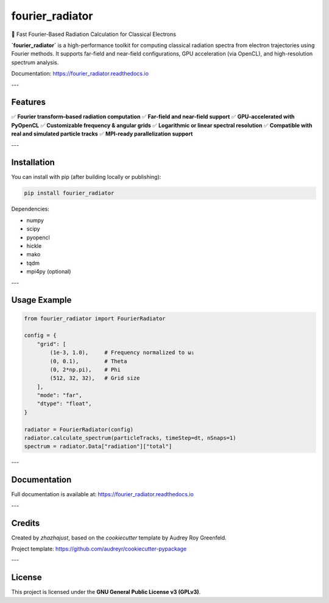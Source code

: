 fourier_radiator
================

📡 Fast Fourier-Based Radiation Calculation for Classical Electrons

**`fourier_radiator`** is a high-performance toolkit for computing classical radiation spectra from electron trajectories using Fourier methods. It supports far-field and near-field configurations, GPU acceleration (via OpenCL), and high-resolution spectrum analysis.

.. image:: https://img.shields.io/pypi/v/fourier_radiator.svg
    :target: https://pypi.python.org/pypi/fourier_radiator
    :alt: PyPI Version

.. image:: https://img.shields.io/travis/zhazhajust/fourier_radiator.svg
    :target: https://travis-ci.com/zhazhajust/fourier_radiator
    :alt: Build Status

.. image:: https://readthedocs.org/projects/fourier_radiator/badge/?version=latest
    :target: https://fourier_radiator.readthedocs.io/en/latest/?version=latest
    :alt: Documentation Status

Documentation: https://fourier_radiator.readthedocs.io

---

Features
--------

✅ **Fourier transform–based radiation computation**  
✅ **Far-field and near-field support**  
✅ **GPU-accelerated with PyOpenCL**  
✅ **Customizable frequency & angular grids**  
✅ **Logarithmic or linear spectral resolution**  
✅ **Compatible with real and simulated particle tracks**  
✅ **MPI-ready parallelization support**

---

Installation
------------

You can install with pip (after building locally or publishing):

.. code-block:: bash

    pip install fourier_radiator

Dependencies:

- numpy
- scipy
- pyopencl
- hickle
- mako
- tqdm
- mpi4py (optional)

---

Usage Example
-------------

.. code-block:: python

    from fourier_radiator import FourierRadiator

    config = {
        "grid": [
            (1e-3, 1.0),     # Frequency normalized to ω₁
            (0, 0.1),        # Theta
            (0, 2*np.pi),    # Phi
            (512, 32, 32),   # Grid size
        ],
        "mode": "far",
        "dtype": "float",
    }

    radiator = FourierRadiator(config)
    radiator.calculate_spectrum(particleTracks, timeStep=dt, nSnaps=1)
    spectrum = radiator.Data["radiation"]["total"]

---

Documentation
-------------

Full documentation is available at:  
https://fourier_radiator.readthedocs.io

---

Credits
-------

Created by `zhazhajust`, based on the `cookiecutter` template by Audrey Roy Greenfeld.

Project template:  
https://github.com/audreyr/cookiecutter-pypackage

---

License
-------

This project is licensed under the **GNU General Public License v3 (GPLv3)**.
